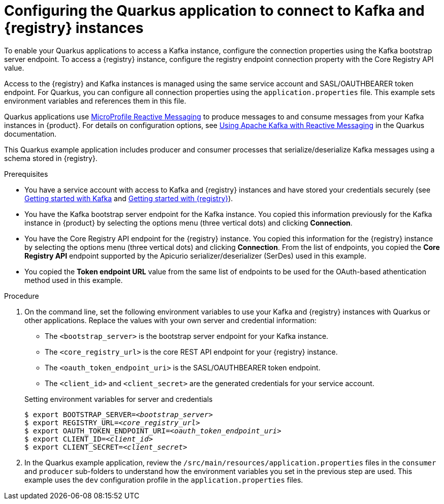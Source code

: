 [id='proc-configuring-quarkus-registry-app_{context}']
= Configuring the Quarkus application to connect to Kafka and {registry} instances
:imagesdir: ../_images

[role="_abstract"]
To enable your Quarkus applications to access a Kafka instance, configure the connection properties using the Kafka bootstrap server endpoint. To access a {registry} instance, configure the registry endpoint connection property with the Core Registry API value.

Access to the {registry} and Kafka instances is managed using the same service account and SASL/OAUTHBEARER token endpoint. For Quarkus, you can configure all connection properties using the `application.properties` file. This example sets environment variables and references them in this file.

Quarkus applications use https://github.com/eclipse/microprofile-reactive-messaging[MicroProfile Reactive Messaging^] to produce messages to and consume messages from your Kafka instances in {product}. For details on configuration options, see https://quarkus.io/guides/kafka[Using Apache Kafka with Reactive Messaging^] in the Quarkus documentation.

This Quarkus example application includes producer and consumer processes that serialize/deserialize Kafka messages using a schema stored in {registry}.

.Prerequisites
ifndef::qs[]
* You have a service account with access to Kafka and {registry} instances and have stored your credentials securely (see link:{getting-started-url}[Getting started with Kafka^] and link:{getting-started-service-registry-url}[Getting started with {registry}^]).
* You have the Kafka bootstrap server endpoint for the Kafka instance. You copied this information previously for the Kafka instance in {product} by selecting the options menu (three vertical dots) and clicking *Connection*.
* You have the Core Registry API endpoint for the {registry} instance. You copied this information for the {registry} instance by selecting the options menu (three vertical dots) and clicking *Connection*. From the list of endpoints, you copied the *Core Registry API* endpoint supported by the Apicurio serializer/deserializer (SerDes) used in this example.
* You copied the *Token endpoint URL* value from the same list of endpoints to be used for the OAuth-based athentication method used in this example.
endif::[]



.Procedure
. On the command line, set the following environment variables to use your Kafka and {registry} instances with Quarkus or other applications. Replace the values with your own server and credential information:
+
* The `<bootstrap_server>` is the bootstrap server endpoint for your Kafka instance.
* The `<core_registry_url>` is the core REST API endpoint for your {registry} instance.
* The `<oauth_token_endpoint_uri>` is the SASL/OAUTHBEARER token endpoint.
* The `<client_id>` and `<client_secret>` are the generated credentials for your service account.

+
.Setting environment variables for server and credentials
[source,subs="+quotes"]
----
$ export BOOTSTRAP_SERVER=__<bootstrap_server>__
$ export REGISTRY_URL=__<core_registry_url>__
$ export OAUTH_TOKEN_ENDPOINT_URI=__<oauth_token_endpoint_uri>__
$ export CLIENT_ID=__<client_id>__
$ export CLIENT_SECRET=__<client_secret>__
----

. In the Quarkus example application, review the `/src/main/resources/application.properties` files in the `consumer` and `producer` sub-folders to understand how the environment variables you set in the previous step are used. This example uses the `dev` configuration profile in the `application.properties` files.

ifdef::qs[]
.Verification
* Did you set the required environment variables for accessing your services?
endif::[]
